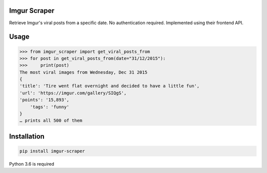 Imgur Scraper
=======================================
Retrieve Imgur's viral posts from a specific date. No authentication required. Implemented using their frontend API.

Usage
================

.. code-block:: pycon

	>>> from imgur_scraper import get_viral_posts_from
	>>> for post in get_viral_posts_from(date="31/12/2015"):
	>>>     print(post)
	The most viral images from Wednesday, Dec 31 2015
	{
        'title': 'Tire went flat overnight and decided to have a little fun',
        'url': 'https://imgur.com/gallery/SIQgS',
        'points': '15,893',
	    'tags': 'funny'
	}
	… prints all 500 of them


Installation
============

.. code-block:: shell
	
	pip install imgur-scraper

Python 3.6 is required

    
